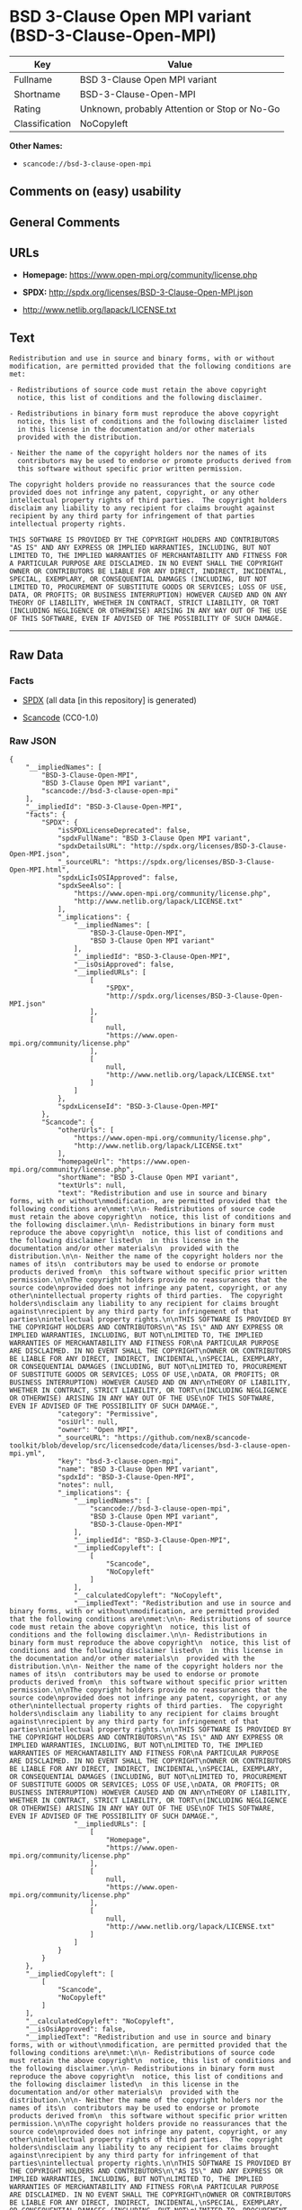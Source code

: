 * BSD 3-Clause Open MPI variant (BSD-3-Clause-Open-MPI)

| Key              | Value                                          |
|------------------+------------------------------------------------|
| Fullname         | BSD 3-Clause Open MPI variant                  |
| Shortname        | BSD-3-Clause-Open-MPI                          |
| Rating           | Unknown, probably Attention or Stop or No-Go   |
| Classification   | NoCopyleft                                     |

*Other Names:*

- =scancode://bsd-3-clause-open-mpi=

** Comments on (easy) usability

** General Comments

** URLs

- *Homepage:* https://www.open-mpi.org/community/license.php

- *SPDX:* http://spdx.org/licenses/BSD-3-Clause-Open-MPI.json

- http://www.netlib.org/lapack/LICENSE.txt

** Text

#+BEGIN_EXAMPLE
  Redistribution and use in source and binary forms, with or without
  modification, are permitted provided that the following conditions are
  met:

  - Redistributions of source code must retain the above copyright
    notice, this list of conditions and the following disclaimer.

  - Redistributions in binary form must reproduce the above copyright
    notice, this list of conditions and the following disclaimer listed
    in this license in the documentation and/or other materials
    provided with the distribution.

  - Neither the name of the copyright holders nor the names of its
    contributors may be used to endorse or promote products derived from
    this software without specific prior written permission.

  The copyright holders provide no reassurances that the source code
  provided does not infringe any patent, copyright, or any other
  intellectual property rights of third parties.  The copyright holders
  disclaim any liability to any recipient for claims brought against
  recipient by any third party for infringement of that parties
  intellectual property rights.

  THIS SOFTWARE IS PROVIDED BY THE COPYRIGHT HOLDERS AND CONTRIBUTORS
  "AS IS" AND ANY EXPRESS OR IMPLIED WARRANTIES, INCLUDING, BUT NOT
  LIMITED TO, THE IMPLIED WARRANTIES OF MERCHANTABILITY AND FITNESS FOR
  A PARTICULAR PURPOSE ARE DISCLAIMED. IN NO EVENT SHALL THE COPYRIGHT
  OWNER OR CONTRIBUTORS BE LIABLE FOR ANY DIRECT, INDIRECT, INCIDENTAL,
  SPECIAL, EXEMPLARY, OR CONSEQUENTIAL DAMAGES (INCLUDING, BUT NOT
  LIMITED TO, PROCUREMENT OF SUBSTITUTE GOODS OR SERVICES; LOSS OF USE,
  DATA, OR PROFITS; OR BUSINESS INTERRUPTION) HOWEVER CAUSED AND ON ANY
  THEORY OF LIABILITY, WHETHER IN CONTRACT, STRICT LIABILITY, OR TORT
  (INCLUDING NEGLIGENCE OR OTHERWISE) ARISING IN ANY WAY OUT OF THE USE
  OF THIS SOFTWARE, EVEN IF ADVISED OF THE POSSIBILITY OF SUCH DAMAGE.
#+END_EXAMPLE

--------------

** Raw Data

*** Facts

- [[https://spdx.org/licenses/BSD-3-Clause-Open-MPI.html][SPDX]] (all
  data [in this repository] is generated)

- [[https://github.com/nexB/scancode-toolkit/blob/develop/src/licensedcode/data/licenses/bsd-3-clause-open-mpi.yml][Scancode]]
  (CC0-1.0)

*** Raw JSON

#+BEGIN_EXAMPLE
  {
      "__impliedNames": [
          "BSD-3-Clause-Open-MPI",
          "BSD 3-Clause Open MPI variant",
          "scancode://bsd-3-clause-open-mpi"
      ],
      "__impliedId": "BSD-3-Clause-Open-MPI",
      "facts": {
          "SPDX": {
              "isSPDXLicenseDeprecated": false,
              "spdxFullName": "BSD 3-Clause Open MPI variant",
              "spdxDetailsURL": "http://spdx.org/licenses/BSD-3-Clause-Open-MPI.json",
              "_sourceURL": "https://spdx.org/licenses/BSD-3-Clause-Open-MPI.html",
              "spdxLicIsOSIApproved": false,
              "spdxSeeAlso": [
                  "https://www.open-mpi.org/community/license.php",
                  "http://www.netlib.org/lapack/LICENSE.txt"
              ],
              "_implications": {
                  "__impliedNames": [
                      "BSD-3-Clause-Open-MPI",
                      "BSD 3-Clause Open MPI variant"
                  ],
                  "__impliedId": "BSD-3-Clause-Open-MPI",
                  "__isOsiApproved": false,
                  "__impliedURLs": [
                      [
                          "SPDX",
                          "http://spdx.org/licenses/BSD-3-Clause-Open-MPI.json"
                      ],
                      [
                          null,
                          "https://www.open-mpi.org/community/license.php"
                      ],
                      [
                          null,
                          "http://www.netlib.org/lapack/LICENSE.txt"
                      ]
                  ]
              },
              "spdxLicenseId": "BSD-3-Clause-Open-MPI"
          },
          "Scancode": {
              "otherUrls": [
                  "https://www.open-mpi.org/community/license.php",
                  "http://www.netlib.org/lapack/LICENSE.txt"
              ],
              "homepageUrl": "https://www.open-mpi.org/community/license.php",
              "shortName": "BSD 3-Clause Open MPI variant",
              "textUrls": null,
              "text": "Redistribution and use in source and binary forms, with or without\nmodification, are permitted provided that the following conditions are\nmet:\n\n- Redistributions of source code must retain the above copyright\n  notice, this list of conditions and the following disclaimer.\n\n- Redistributions in binary form must reproduce the above copyright\n  notice, this list of conditions and the following disclaimer listed\n  in this license in the documentation and/or other materials\n  provided with the distribution.\n\n- Neither the name of the copyright holders nor the names of its\n  contributors may be used to endorse or promote products derived from\n  this software without specific prior written permission.\n\nThe copyright holders provide no reassurances that the source code\nprovided does not infringe any patent, copyright, or any other\nintellectual property rights of third parties.  The copyright holders\ndisclaim any liability to any recipient for claims brought against\nrecipient by any third party for infringement of that parties\nintellectual property rights.\n\nTHIS SOFTWARE IS PROVIDED BY THE COPYRIGHT HOLDERS AND CONTRIBUTORS\n\"AS IS\" AND ANY EXPRESS OR IMPLIED WARRANTIES, INCLUDING, BUT NOT\nLIMITED TO, THE IMPLIED WARRANTIES OF MERCHANTABILITY AND FITNESS FOR\nA PARTICULAR PURPOSE ARE DISCLAIMED. IN NO EVENT SHALL THE COPYRIGHT\nOWNER OR CONTRIBUTORS BE LIABLE FOR ANY DIRECT, INDIRECT, INCIDENTAL,\nSPECIAL, EXEMPLARY, OR CONSEQUENTIAL DAMAGES (INCLUDING, BUT NOT\nLIMITED TO, PROCUREMENT OF SUBSTITUTE GOODS OR SERVICES; LOSS OF USE,\nDATA, OR PROFITS; OR BUSINESS INTERRUPTION) HOWEVER CAUSED AND ON ANY\nTHEORY OF LIABILITY, WHETHER IN CONTRACT, STRICT LIABILITY, OR TORT\n(INCLUDING NEGLIGENCE OR OTHERWISE) ARISING IN ANY WAY OUT OF THE USE\nOF THIS SOFTWARE, EVEN IF ADVISED OF THE POSSIBILITY OF SUCH DAMAGE.",
              "category": "Permissive",
              "osiUrl": null,
              "owner": "Open MPI",
              "_sourceURL": "https://github.com/nexB/scancode-toolkit/blob/develop/src/licensedcode/data/licenses/bsd-3-clause-open-mpi.yml",
              "key": "bsd-3-clause-open-mpi",
              "name": "BSD 3-Clause Open MPI variant",
              "spdxId": "BSD-3-Clause-Open-MPI",
              "notes": null,
              "_implications": {
                  "__impliedNames": [
                      "scancode://bsd-3-clause-open-mpi",
                      "BSD 3-Clause Open MPI variant",
                      "BSD-3-Clause-Open-MPI"
                  ],
                  "__impliedId": "BSD-3-Clause-Open-MPI",
                  "__impliedCopyleft": [
                      [
                          "Scancode",
                          "NoCopyleft"
                      ]
                  ],
                  "__calculatedCopyleft": "NoCopyleft",
                  "__impliedText": "Redistribution and use in source and binary forms, with or without\nmodification, are permitted provided that the following conditions are\nmet:\n\n- Redistributions of source code must retain the above copyright\n  notice, this list of conditions and the following disclaimer.\n\n- Redistributions in binary form must reproduce the above copyright\n  notice, this list of conditions and the following disclaimer listed\n  in this license in the documentation and/or other materials\n  provided with the distribution.\n\n- Neither the name of the copyright holders nor the names of its\n  contributors may be used to endorse or promote products derived from\n  this software without specific prior written permission.\n\nThe copyright holders provide no reassurances that the source code\nprovided does not infringe any patent, copyright, or any other\nintellectual property rights of third parties.  The copyright holders\ndisclaim any liability to any recipient for claims brought against\nrecipient by any third party for infringement of that parties\nintellectual property rights.\n\nTHIS SOFTWARE IS PROVIDED BY THE COPYRIGHT HOLDERS AND CONTRIBUTORS\n\"AS IS\" AND ANY EXPRESS OR IMPLIED WARRANTIES, INCLUDING, BUT NOT\nLIMITED TO, THE IMPLIED WARRANTIES OF MERCHANTABILITY AND FITNESS FOR\nA PARTICULAR PURPOSE ARE DISCLAIMED. IN NO EVENT SHALL THE COPYRIGHT\nOWNER OR CONTRIBUTORS BE LIABLE FOR ANY DIRECT, INDIRECT, INCIDENTAL,\nSPECIAL, EXEMPLARY, OR CONSEQUENTIAL DAMAGES (INCLUDING, BUT NOT\nLIMITED TO, PROCUREMENT OF SUBSTITUTE GOODS OR SERVICES; LOSS OF USE,\nDATA, OR PROFITS; OR BUSINESS INTERRUPTION) HOWEVER CAUSED AND ON ANY\nTHEORY OF LIABILITY, WHETHER IN CONTRACT, STRICT LIABILITY, OR TORT\n(INCLUDING NEGLIGENCE OR OTHERWISE) ARISING IN ANY WAY OUT OF THE USE\nOF THIS SOFTWARE, EVEN IF ADVISED OF THE POSSIBILITY OF SUCH DAMAGE.",
                  "__impliedURLs": [
                      [
                          "Homepage",
                          "https://www.open-mpi.org/community/license.php"
                      ],
                      [
                          null,
                          "https://www.open-mpi.org/community/license.php"
                      ],
                      [
                          null,
                          "http://www.netlib.org/lapack/LICENSE.txt"
                      ]
                  ]
              }
          }
      },
      "__impliedCopyleft": [
          [
              "Scancode",
              "NoCopyleft"
          ]
      ],
      "__calculatedCopyleft": "NoCopyleft",
      "__isOsiApproved": false,
      "__impliedText": "Redistribution and use in source and binary forms, with or without\nmodification, are permitted provided that the following conditions are\nmet:\n\n- Redistributions of source code must retain the above copyright\n  notice, this list of conditions and the following disclaimer.\n\n- Redistributions in binary form must reproduce the above copyright\n  notice, this list of conditions and the following disclaimer listed\n  in this license in the documentation and/or other materials\n  provided with the distribution.\n\n- Neither the name of the copyright holders nor the names of its\n  contributors may be used to endorse or promote products derived from\n  this software without specific prior written permission.\n\nThe copyright holders provide no reassurances that the source code\nprovided does not infringe any patent, copyright, or any other\nintellectual property rights of third parties.  The copyright holders\ndisclaim any liability to any recipient for claims brought against\nrecipient by any third party for infringement of that parties\nintellectual property rights.\n\nTHIS SOFTWARE IS PROVIDED BY THE COPYRIGHT HOLDERS AND CONTRIBUTORS\n\"AS IS\" AND ANY EXPRESS OR IMPLIED WARRANTIES, INCLUDING, BUT NOT\nLIMITED TO, THE IMPLIED WARRANTIES OF MERCHANTABILITY AND FITNESS FOR\nA PARTICULAR PURPOSE ARE DISCLAIMED. IN NO EVENT SHALL THE COPYRIGHT\nOWNER OR CONTRIBUTORS BE LIABLE FOR ANY DIRECT, INDIRECT, INCIDENTAL,\nSPECIAL, EXEMPLARY, OR CONSEQUENTIAL DAMAGES (INCLUDING, BUT NOT\nLIMITED TO, PROCUREMENT OF SUBSTITUTE GOODS OR SERVICES; LOSS OF USE,\nDATA, OR PROFITS; OR BUSINESS INTERRUPTION) HOWEVER CAUSED AND ON ANY\nTHEORY OF LIABILITY, WHETHER IN CONTRACT, STRICT LIABILITY, OR TORT\n(INCLUDING NEGLIGENCE OR OTHERWISE) ARISING IN ANY WAY OUT OF THE USE\nOF THIS SOFTWARE, EVEN IF ADVISED OF THE POSSIBILITY OF SUCH DAMAGE.",
      "__impliedURLs": [
          [
              "SPDX",
              "http://spdx.org/licenses/BSD-3-Clause-Open-MPI.json"
          ],
          [
              null,
              "https://www.open-mpi.org/community/license.php"
          ],
          [
              null,
              "http://www.netlib.org/lapack/LICENSE.txt"
          ],
          [
              "Homepage",
              "https://www.open-mpi.org/community/license.php"
          ]
      ]
  }
#+END_EXAMPLE

*** Dot Cluster Graph

[[../dot/BSD-3-Clause-Open-MPI.svg]]